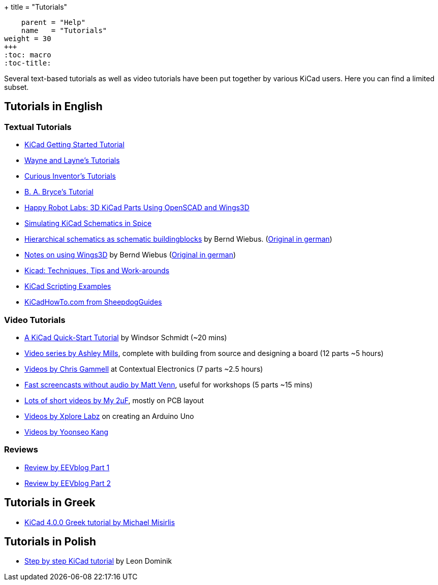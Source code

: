 +++
title = "Tutorials"
[menu.main]
    parent = "Help"
    name   = "Tutorials"
weight = 30
+++
:toc: macro 
:toc-title:

toc::[]

Several text-based tutorials as well as video tutorials have been put together by various KiCad users. Here you can find a limited subset.

== Tutorials in English

=== Textual Tutorials

- link:/help/documentation/#_getting_started[KiCad Getting Started Tutorial]
- http://www.wayneandlayne.com/blog/category/kicad-tutorials/[Wayne and Layne's Tutorials]
- http://store.curiousinventor.com/guides/kicad[Curious Inventor's Tutorials]
- http://babryce.com/kicad/tutorial.html[B. A. Bryce's Tutorial]
- http://happyrobotlabs.com/posts/tutorials/tutorial-3d-kicad-parts-using-openscad-and-wings3d/[Happy Robot Labs: 3D KiCad Parts Using OpenSCAD and Wings3D]
- http://stffrdhrn.github.io/electronics/2015/04/28/simulating_kicad_schematics_in_spice.html[Simulating KiCad Schematics in Spice]
- https://www.mikrocontroller.net/wikifiles/a/ab/HierarchicalSchematicsAsBuildingblocksAtKiCad_RevC-EN_06May2015.pdf[Hierarchical schematics as schematic buildingblocks] by Bernd Wiebus. (https://www.mikrocontroller.net/wikifiles/7/79/HierarchischeSchaltplaeneAlsBausteineInKicad_RevC_23Dec2013.pdf[Original in german])
- https://www.mikrocontroller.net/wikifiles/6/64/Kicad-Wings3D_Leaflet_25April2013.pdf[Notes on using Wings3D] by Bernd Wiebus (https://www.mikrocontroller.net/wikifiles/0/02/Kicad-Wings3D_Merkzettel_29November2012.pdf[Original in german])
- https://flyingcarsandstuff.com/2016/10/kicad-techniques-tips-and-work-arounds/[Kicad: Techniques, Tips and Work-arounds]
- https://kicad.mmccoo.com/kicad-scripting-table-of-contents/[KiCad Scripting Examples]
- http://kicadhowto.org/[KiCadHowTo.com from SheepdogGuides]

=== Video Tutorials

- https://www.youtube.com/watch?v=zK3rDhJqMu0[A KiCad Quick-Start Tutorial] by Windsor Schmidt (~20 mins)
- https://www.youtube.com/playlist?list=PLCNJWVn9MJuORLQ3ds_U3D7RILfE4zdoL[Video series by Ashley Mills], complete with building from source and designing a board (12 parts ~5 hours)
- https://www.youtube.com/user/contextualelectronic/playlists[Videos by Chris Gammell] at Contextual Electronics (7 parts ~2.5 hours)
- https://www.youtube.com/playlist?list=PLmcDgdDpcaPjIBy60y22XzG036ckQI7bC[Fast screencasts without audio by Matt Venn], useful for workshops (5 parts ~15 mins)
- https://www.youtube.com/playlist?list=PL67B2290F4C62B5F2[Lots of short videos by My 2µF], mostly on PCB layout
- http://www.youtube.com/user/XploreLabz/videos[Videos by Xplore Labz] on creating an Arduino Uno
- http://vimeo.com/user9565582/videos[Videos by Yoonseo Kang]

=== Reviews

- https://www.youtube.com/watch?v=xRXEc7pB0o0[Review by EEVblog Part 1]
- https://www.youtube.com/watch?v=bg0sEjD7R6M[Review by EEVblog Part 2]

== Tutorials in Greek

- https://github.com/ellak-monades-aristeias/KiCad_EDA_Greece[KiCad 4.0.0 Greek tutorial by Michael Misirlis]

== Tutorials in Polish

- https://extronic.pl/content/category/4-kicad[Step by step KiCad tutorial] by Leon Dominik
